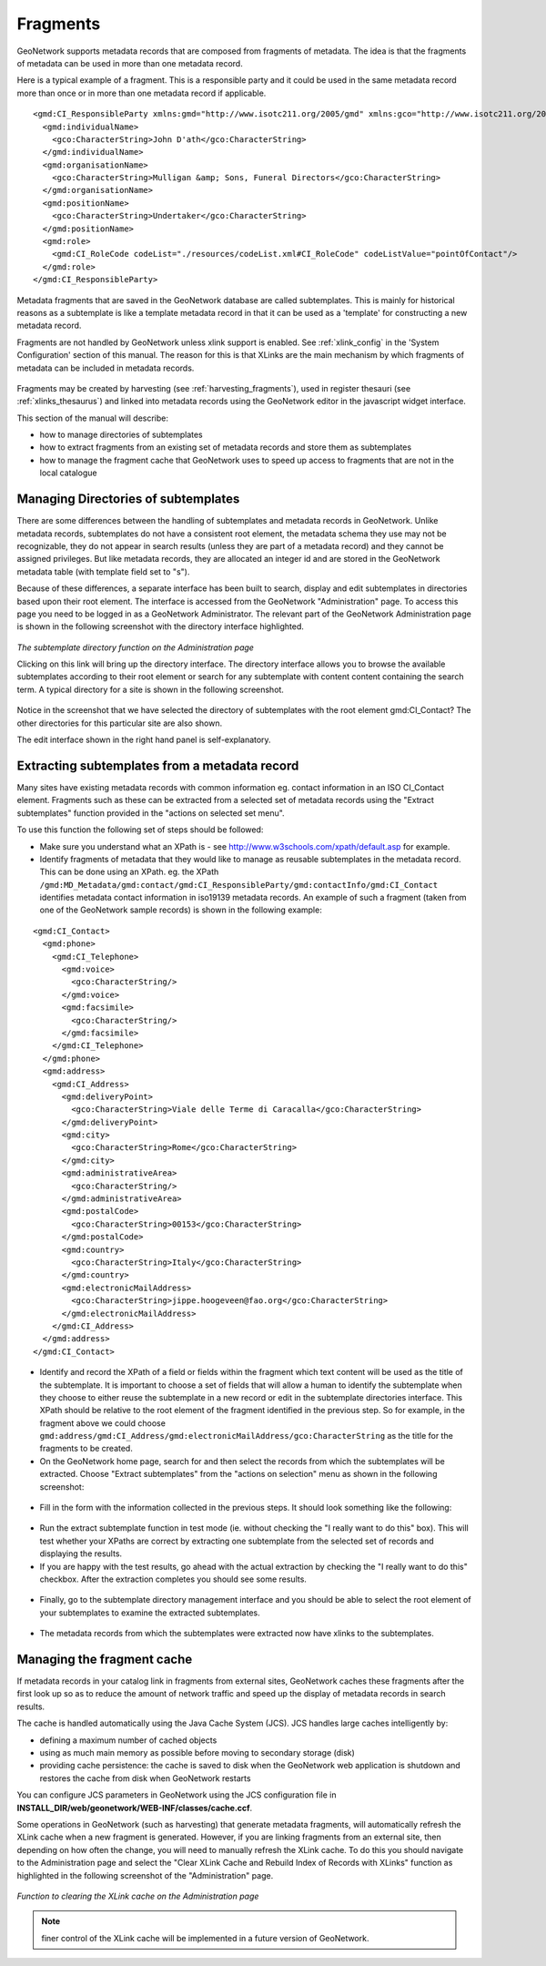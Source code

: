 .. _fragments:

Fragments
=========

GeoNetwork supports metadata records that are composed from fragments of metadata. The idea is that the fragments of metadata can be used in more than one metadata record.

Here is a typical example of a fragment. This is a responsible party and it could be used in the same metadata record more than once or in more than one metadata record if applicable.

::

 <gmd:CI_ResponsibleParty xmlns:gmd="http://www.isotc211.org/2005/gmd" xmlns:gco="http://www.isotc211.org/2005/gco" >
   <gmd:individualName>
     <gco:CharacterString>John D'ath</gco:CharacterString>
   </gmd:individualName>
   <gmd:organisationName>
     <gco:CharacterString>Mulligan &amp; Sons, Funeral Directors</gco:CharacterString>
   </gmd:organisationName>
   <gmd:positionName>
     <gco:CharacterString>Undertaker</gco:CharacterString>
   </gmd:positionName>
   <gmd:role>
     <gmd:CI_RoleCode codeList="./resources/codeList.xml#CI_RoleCode" codeListValue="pointOfContact"/>
   </gmd:role>
 </gmd:CI_ResponsibleParty>


Metadata fragments that are saved in the GeoNetwork database are called subtemplates. This is mainly for historical reasons as a subtemplate is like a template metadata record in that it can be used as a 'template' for constructing a new metadata record.

Fragments are not handled by GeoNetwork unless xlink support is enabled. See :ref:`xlink_config` in the 'System Configuration' section of this manual. The reason for this is that XLinks are the main mechanism by which fragments of metadata can be included in metadata records.

.. figure:: xlink-mechanism.png 

Fragments may be created by harvesting (see :ref:`harvesting_fragments`), used in register thesauri (see :ref:`xlinks_thesaurus`) and linked into metadata records using the GeoNetwork editor in the javascript widget interface.

This section of the manual will describe:

- how to manage directories of subtemplates
- how to extract fragments from an existing set of metadata records and store them as subtemplates
- how to manage the fragment cache that GeoNetwork uses to speed up access to fragments that are not in the local catalogue

Managing Directories of subtemplates
````````````````````````````````````

There are some differences between the handling of subtemplates and metadata records in GeoNetwork. Unlike metadata records, subtemplates do not have a consistent root element, the metadata schema they use may not be recognizable, they do not appear in search results (unless they are part of a metadata record) and they cannot be assigned privileges. But like metadata records, they are allocated an integer id and are stored in the GeoNetwork metadata table (with template field set to "s").

Because of these differences, a separate interface has been built to search, display and edit subtemplates in directories based upon their root element. The interface is accessed from the GeoNetwork "Administration" page. To access this page you need to be logged in as a GeoNetwork Administrator. The relevant part of the GeoNetwork Administration page is shown in the following screenshot with the directory interface highlighted.

.. figure:: administration-subtemplate-directory.png

*The subtemplate directory function on the Administration page*

Clicking on this link will bring up the directory interface. The directory interface allows you to browse the available subtemplates according to their root element or search for any subtemplate with content content containing the search term. A typical directory for a site is shown in the following screenshot.

.. figure:: subtemplate-directory-contacts.png

Notice in the screenshot that we have selected the directory of subtemplates with the root element gmd:CI_Contact? The other directories for this particular site are also shown.

The edit interface shown in the right hand panel is self-explanatory.

Extracting subtemplates from a metadata record
``````````````````````````````````````````````

Many sites have existing metadata records with common information eg. contact information in an ISO CI_Contact element. Fragments such as these can be extracted from a selected set of metadata records using the "Extract subtemplates" function provided in the "actions on selected set menu". 

To use this function the following set of steps should be followed:

- Make sure you understand what an XPath is - see http://www.w3schools.com/xpath/default.asp for example.
- Identify fragments of metadata that they would like to manage as reusable subtemplates in the metadata record. This can be done using an XPath. eg. the XPath ``/gmd:MD_Metadata/gmd:contact/gmd:CI_ResponsibleParty/gmd:contactInfo/gmd:CI_Contact`` identifies metadata contact information in iso19139 metadata records. An example of such a fragment (taken from one of the GeoNetwork sample records) is shown in the following example: 

::
 
 <gmd:CI_Contact>
   <gmd:phone>
     <gmd:CI_Telephone>
       <gmd:voice>
         <gco:CharacterString/>
       </gmd:voice>
       <gmd:facsimile>
         <gco:CharacterString/>
       </gmd:facsimile>
     </gmd:CI_Telephone>
   </gmd:phone>
   <gmd:address>
     <gmd:CI_Address>
       <gmd:deliveryPoint>
         <gco:CharacterString>Viale delle Terme di Caracalla</gco:CharacterString>
       </gmd:deliveryPoint>
       <gmd:city>
         <gco:CharacterString>Rome</gco:CharacterString>
       </gmd:city>
       <gmd:administrativeArea>
         <gco:CharacterString/>
       </gmd:administrativeArea>
       <gmd:postalCode>
         <gco:CharacterString>00153</gco:CharacterString>
       </gmd:postalCode>
       <gmd:country>
         <gco:CharacterString>Italy</gco:CharacterString>
       </gmd:country>
       <gmd:electronicMailAddress>
         <gco:CharacterString>jippe.hoogeveen@fao.org</gco:CharacterString>
       </gmd:electronicMailAddress>
     </gmd:CI_Address>
   </gmd:address>
 </gmd:CI_Contact>  

- Identify and record the XPath of a field or fields within the fragment which text content will be used as the title of the subtemplate. It is important to choose a set of fields that will allow a human to identify the subtemplate when they choose to either reuse the subtemplate in a new record or edit in the subtemplate directories interface. This XPath should be relative to the root element of the fragment identified in the previous step. So for example, in the fragment above we could choose ``gmd:address/gmd:CI_Address/gmd:electronicMailAddress/gco:CharacterString`` as the title for the fragments to be created.
- On the GeoNetwork home page, search for and then select the records from which the subtemplates will be extracted. Choose "Extract subtemplates" from the "actions on selection" menu as shown in the following screenshot:

.. figure:: extract-subtemplates-action.png

- Fill in the form with the information collected in the previous steps. It should look something like the following:

.. figure:: extract-subtemplates-form.png

- Run the extract subtemplate function in test mode (ie. without checking the "I really want to do this" box). This will test whether your XPaths are correct by extracting one subtemplate from the selected set of records and displaying the results.

- If you are happy with the test results, go ahead with the actual extraction by checking the "I really want to do this" checkbox. After the extraction completes you should see some results.

.. figure:: extract-subtemplates-results.png

- Finally, go to the subtemplate directory management interface and you should be able to select the root element of your subtemplates to examine the extracted subtemplates.

.. figure:: extract-subtemplates-directory.png

- The metadata records from which the subtemplates were extracted now have xlinks to the subtemplates.

Managing the fragment cache
```````````````````````````

If metadata records in your catalog link in fragments from external sites, GeoNetwork caches these fragments after the first look up so as to reduce the amount of network traffic and speed up the display of metadata records in search results.

The cache is handled automatically using the Java Cache System (JCS). JCS handles large caches intelligently by:

- defining a maximum number of cached objects
- using as much main memory as possible before moving to secondary storage (disk)
- providing cache persistence: the cache is saved to disk when the GeoNetwork web application is shutdown and restores the cache from disk when GeoNetwork restarts 

You can configure JCS parameters in GeoNetwork using the JCS configuration file in **INSTALL_DIR/web/geonetwork/WEB-INF/classes/cache.ccf**. 

Some operations in GeoNetwork (such as harvesting) that generate metadata fragments, will automatically refresh the XLink cache when a new fragment is generated. However, if you are linking fragments from an external site, then depending on how often the change, you will need to manually refresh the XLink cache. To do this you should navigate to the Administration page and select the "Clear XLink Cache and Rebuild Index of Records with XLinks" function as highlighted in the following screenshot of the "Administration" page.

.. figure:: administration-clear-xlink-cache.png

*Function to clearing the XLink cache on the Administration page*

.. note:: finer control of the XLink cache will be implemented in a future version of GeoNetwork.


